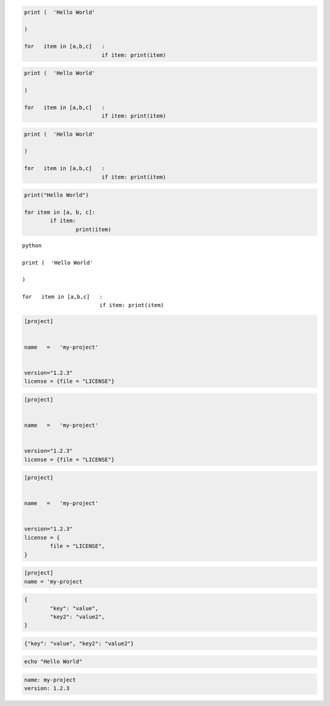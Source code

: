 
.. code-block:: python

	print (  'Hello World'

	)

	for   item in [a,b,c]   :
				if item: print(item)


.. code-block:: python3

	print (  'Hello World'

	)

	for   item in [a,b,c]   :
				if item: print(item)


.. code-cell:: python3
	:count: 1

	print (  'Hello World'

	)

	for   item in [a,b,c]   :
				if item: print(item)


.. code:: python

	print (  'Hello World'

	)

	for   item in [a,b,c]   :
				if item: print(item)


.. sourcecode:: python

	print("Hello World")

	for item in [a, b, c]:
		if item:
			print(item)


.. parsed-literal:: python

	print (  'Hello World'

	)

	for   item in [a,b,c]   :
				if item: print(item)


.. code-block:: toml

	[project]


	name   =   'my-project'


	version="1.2.3"
	license = {file = "LICENSE"}


.. code-block:: TOML

	[project]


	name   =   'my-project'


	version="1.2.3"
	license = {file = "LICENSE"}


.. code:: TOML

	[project]


	name   =   'my-project'


	version="1.2.3"
	license = {
		file = "LICENSE",
	}

.. sourcecode:: toml

	[project]
	name = 'my-project


.. code-block:: JSON

	{
		"key": "value",
		"key2": "value2",
	}

.. code-block:: json

	{"key": "value", "key2": "value2"}


.. code-block:: bash

	echo "Hello World"


.. code:: YAML

	name: my-project
	version: 1.2.3
